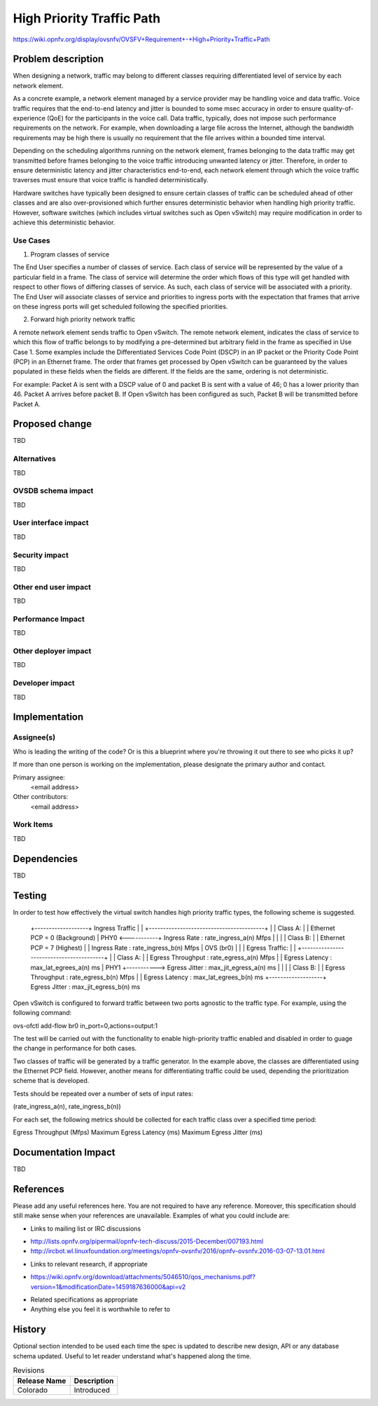..
 This work is licensed under a Creative Commons Attribution 3.0 Unported
 License.

 http://creativecommons.org/licenses/by/3.0/legalcode

==========================================
High Priority Traffic Path
==========================================

https://wiki.opnfv.org/display/ovsnfv/OVSFV+Requirement+-+High+Priority+Traffic+Path

Problem description
===================

When designing a network, traffic may belong to different classes requiring 
differentiated level of service by each network element.

As a concrete example, a network element managed by a service provider may be
handling voice and data traffic. Voice traffic requires that the end-to-end
latency and jitter is bounded to some msec accuracy in order to ensure
quality-of-experience (QoE) for the participants in the voice call. Data traffic,
typically, does not impose such performance requirements on the network. For
example, when downloading a large file across the Internet, although the
bandwidth requirements may be high there is usually no requirement that the
file arrives within a bounded time interval.

Depending on the scheduling algorithms running on the network element, 
frames belonging to the data traffic may get transmitted before frames
belonging to the voice traffic introducing unwanted latency or jitter.
Therefore, in order to ensure deterministic latency and jitter characteristics
end-to-end, each network element through which the voice traffic traverses
must ensure that voice traffic is handled deterministically.

Hardware switches have typically been designed to ensure certain classes
of traffic can be scheduled ahead of other classes and are also 
over-provisioned which further ensures deterministic behavior when
handling high priority traffic. However, software switches (which includes
virtual switches such as Open vSwitch) may require modification in order
to achieve this deterministic behavior.

Use Cases
---------

1. Program classes of service 

The End User specifies a number of classes of service. Each class of service
will be represented by the value of a particular field in a frame. The class of
service will determine the order which flows of this type will get handled
with respect to other flows of differing classes of service. As such, each
class of service will be associated with a priority. The End User will 
associate classes of service and priorities to ingress ports with the
expectation that frames that arrive on these ingress ports will get 
scheduled following the specified priorities.

2. Forward high priority network traffic

A remote network element sends traffic to Open vSwitch. The remote network
element, indicates the class of service to which this flow of traffic belongs
to by modifying a pre-determined but arbitrary field in the frame as specified
in Use Case 1. Some examples include the Differentiated Services Code Point
(DSCP) in an IP packet or the Priority Code Point (PCP) in an Ethernet frame.
The order that frames get processed by Open vSwitch can be guaranteed by the
values populated in these fields when the fields are different. If the fields
are the same, ordering is not deterministic.

For example: Packet A is sent with a DSCP value of 0 and packet B is sent
with a value of 46; 0 has a lower priority than 46. Packet A arrives 
before packet B. If Open vSwitch has been configured as such, Packet
B will be transmitted before Packet A.

Proposed change
===============

TBD

Alternatives
------------

TBD

OVSDB schema impact
-------------------

TBD

User interface impact
---------------------

TBD

Security impact
---------------

TBD

Other end user impact
---------------------

TBD

Performance Impact
------------------

TBD

Other deployer impact
---------------------

TBD

Developer impact
----------------

TBD

Implementation
==============

Assignee(s)
-----------

Who is leading the writing of the code? Or is this a blueprint where you're
throwing it out there to see who picks it up?

If more than one person is working on the implementation, please designate the
primary author and contact.

Primary assignee:
  <email address>

Other contributors:
  <email address>

Work Items
----------

TBD

Dependencies
============

TBD

Testing
=======

In order to test how effectively the virtual switch handles high priority traffic
types, the following scheme is suggested.

 +-------------------+             Ingress Traffic
 |                   |             +-----------------------------------------+
 |                   |             Class A:
 |                   |             Ethernet PCP = 0 (Background)
 |            PHY0   <-----------+ Ingress Rate      : rate_ingress_a(n) Mfps
 |                   |
 |                   |             Class B:
 |                   |             Ethernet PCP = 7 (Highest)
 |                   |             Ingress Rate      : rate_ingress_b(n) Mfps
 |     OVS (br0)     |
 |                   |             Egress Traffic:
 |                   |             +-----------------------------------------+
 |                   |             Class A:
 |                   |             Egress Throughput : rate_egress_a(n) Mfps
 |                   |             Egress Latency    : max_lat_egrees_a(n) ms
 |            PHY1   +-----------> Egress Jitter     : max_jit_egress_a(n) ms
 |                   |
 |                   |             Class B:
 |                   |             Egress Throughput : rate_egress_b(n) Mfps
 |                   |             Egress Latency    : max_lat_egrees_b(n) ms
 +-------------------+             Egress Jitter     : max_jit_egress_b(n) ms

Open vSwitch is configured to forward traffic between two ports agnostic to the
traffic type. For example, using the following command:

ovs-ofctl add-flow br0 in_port=0,actions=output:1

The test will be carried out with the functionality to enable high-priority
traffic enabled and disabled in order to guage the change in performance for
both cases.

Two classes of traffic will be generated by a traffic generator. In the example
above, the classes are differentiated using the Ethernet PCP field. However,
another means for differentiating traffic could be used, depending the 
prioritization scheme that is developed.

Tests should be repeated over a number of sets of input rates:

(rate_ingress_a(n), rate_ingress_b(n))

For each set, the following metrics should be collected for each traffic
class over a specified time period:

Egress Throughput (Mfps)
Maximum Egress Latency (ms) 
Maximum Egress Jitter (ms) 

Documentation Impact
====================

TBD

References
==========

Please add any useful references here. You are not required to have any
reference. Moreover, this specification should still make sense when your
references are unavailable. Examples of what you could include are:

* Links to mailing list or IRC discussions

- http://lists.opnfv.org/pipermail/opnfv-tech-discuss/2015-December/007193.html
- http://ircbot.wl.linuxfoundation.org/meetings/opnfv-ovsnfv/2016/opnfv-ovsnfv.2016-03-07-13.01.html

* Links to relevant research, if appropriate

- https://wiki.opnfv.org/download/attachments/5046510/qos_mechanisms.pdf?version=1&modificationDate=1459187636000&api=v2

* Related specifications as appropriate

* Anything else you feel it is worthwhile to refer to


History
=======

Optional section intended to be used each time the spec
is updated to describe new design, API or any database schema
updated. Useful to let reader understand what's happened along the
time.

.. list-table:: Revisions
   :header-rows: 1

   * - Release Name
     - Description
   * - Colorado
     - Introduced
